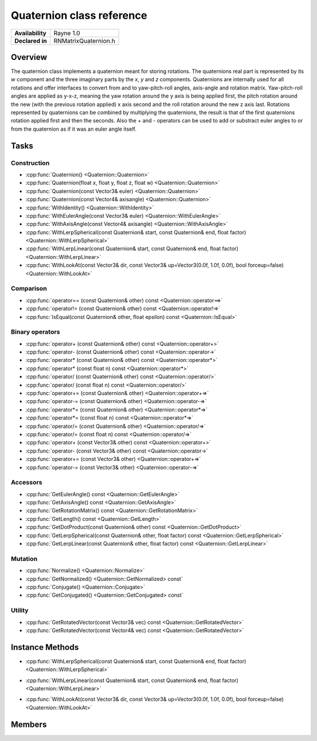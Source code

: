 .. _renquaternion.rst:

**************************
Quaternion class reference
**************************

.. namespace:: RN
.. class:: Quaternion

+---------------------+--------------------------------------+
|   **Availability**  |              Rayne 1.0               |
+---------------------+--------------------------------------+
| **Declared in**     | RNMatrixQuaternion.h                 |
+---------------------+--------------------------------------+

Overview
========

.. inheritance_diagram::

The quaternion class implements a quaternion meant for storing rotations. The quaternions real part is represented by its `w` component and the three imaginary parts by the `x`, `y` and `z` components.
Quaternions are internally used for all rotations and offer interfaces to convert from and to yaw-pitch-roll angles, axis-angle and rotation matrix.
Yaw-pitch-roll angles are applied as y-x-z, meaning the yaw rotation around the y axis is being applied first, the pitch rotation around the new (with the previous rotation applied) x axis second and the roll rotation around the new z axis last.
Rotations represented by quaternions can be combined by multiplying the quaternions, the result is that of the first quaternions rotation applied first and then the seconds.
Also the + and - operators can be used to add or substract euler angles to or from the quaternion as if it was an euler angle itself.

Tasks
=====

Construction
------------

* :cpp:func:`Quaternion() <Quaternion::Quaternion>`
* :cpp:func:`Quaternion(float x, float y, float z, float w) <Quaternion::Quaternion>`
* :cpp:func:`Quaternion(const Vector3& euler) <Quaternion::Quaternion>`
* :cpp:func:`Quaternion(const Vector4& axisangle) <Quaternion::Quaternion>`
* :cpp:func:`WithIdentity() <Quaternion::WithIdentity>`
* :cpp:func:`WithEulerAngle(const Vector3& euler) <Quaternion::WithEulerAngle>`
* :cpp:func:`WithAxisAngle(const Vector4& axisangle) <Quaternion::WithAxisAngle>`
* :cpp:func:`WithLerpSpherical(const Quaternion& start, const Quaternion& end, float factor) <Quaternion::WithLerpSpherical>`
* :cpp:func:`WithLerpLinear(const Quaternion& start, const Quaternion& end, float factor) <Quaternion::WithLerpLinear>`
* :cpp:func:`WithLookAt(const Vector3& dir, const Vector3& up=Vector3(0.0f, 1.0f, 0.0f), bool forceup=false) <Quaternion::WithLookAt>`

  
Comparison
----------

* :cpp:func:`operator== (const Quaternion& other) const <Quaternion::operator==>`
* :cpp:func:`operator!= (const Quaternion& other) const <Quaternion::operator!=>`
* :cpp:func:`IsEqual(const Quaternion& other, float epsilon) const <Quaternion::IsEqual>`

  
Binary operators
----------------

* :cpp:func:`operator+ (const Quaternion& other) const <Quaternion::operator+>`
* :cpp:func:`operator- (const Quaternion& other) const <Quaternion::operator->`
* :cpp:func:`operator* (const Quaternion& other) const <Quaternion::operator*>`
* :cpp:func:`operator* (const float n) const <Quaternion::operator*>`
* :cpp:func:`operator/ (const Quaternion& other) const <Quaternion::operator/>`
* :cpp:func:`operator/ (const float n) const <Quaternion::operator/>`
* :cpp:func:`operator+= (const Quaternion& other) <Quaternion::operator+=>`
* :cpp:func:`operator-= (const Quaternion& other) <Quaternion::operator-=>`
* :cpp:func:`operator*= (const Quaternion& other) <Quaternion::operator*=>`
* :cpp:func:`operator*= (const float n) const <Quaternion::operator*=>`
* :cpp:func:`operator/= (const Quaternion& other) <Quaternion::operator/=>`
* :cpp:func:`operator/= (const float n) const <Quaternion::operator/=>`
* :cpp:func:`operator+ (const Vector3& other) const <Quaternion::operator+>`
* :cpp:func:`operator- (const Vector3& other) const <Quaternion::operator->`
* :cpp:func:`operator+= (const Vector3& other) <Quaternion::operator+=>`
* :cpp:func:`operator-= (const Vector3& other) <Quaternion::operator-=>`


Accessors
---------

* :cpp:func:`GetEulerAngle() const <Quaternion::GetEulerAngle>`
* :cpp:func:`GetAxisAngle() const <Quaternion::GetAxisAngle>`
* :cpp:func:`GetRotationMatrix() const <Quaternion::GetRotationMatrix>`
* :cpp:func:`GetLength() const <Quaternion::GetLength>`
* :cpp:func:`GetDotProduct(const Quaternion& other) const <Quaternion::GetDotProduct>`
* :cpp:func:`GetLerpSpherical(const Quaternion& other, float factor) const <Quaternion::GetLerpSpherical>`
* :cpp:func:`GetLerpLinear(const Quaternion& other, float factor) const <Quaternion::GetLerpLinear>`
 
Mutation
--------

* :cpp:func:`Normalize() <Quaternion::Normalize>`
* :cpp:func:`GetNormalized() <Quaternion::GetNormalized> const`
* :cpp:func:`Conjugate() <Quaternion::Conjugate>`
* :cpp:func:`GetConjugated() <Quaternion::GetConjugated> const`


Utility
-------

* :cpp:func:`GetRotatedVector(const Vector3& vec) const <Quaternion::GetRotatedVector>`
* :cpp:func:`GetRotatedVector(const Vector4& vec) const <Quaternion::GetRotatedVector>`


Instance Methods
================

.. class:: Quaternion 

	.. function:: Quaternion()

		Initializes the quaternion representing no rotation, setting the `x`, `y` and `z` parts to 0.0f and the `w` part to 1.0f.

	.. function:: Quaternion(float x, float y, float z, float w)

		Initializes the quaternion with the given values for the components.

	.. function:: Quaternion(const Vector3& euler)

		Initializes the quaternion with the given euler angles in degrees with x-y-z representing yaw-pitch-roll.

	.. function:: Quaternion(const Vector4& axisangle)

		Initializes the quaternion with the given axis-angle with `x`, `y` and `z` representing the axis and w the angle in degrees.

	.. function:: static Matrix WithIdentity()

		Returns an identity quaternion representing no rotation, setting the `x`, `y` and `z` parts to 0.0f and the `w` part to 1.0f.

	.. function:: static Matrix WithEulerAngle(const Vector3& euler)

		Returns a quaternion initialized with the rotation given as yaw-pitch-roll angles in degrees.

	.. function:: static Matrix WithAxisAngle(const Vector4& axisangle)

		Returns a quaternion initialized with the rotation given as axis values and an angle in degrees.
	


* :cpp:func:`WithLerpSpherical(const Quaternion& start, const Quaternion& end, float factor) <Quaternion::WithLerpSpherical>`
* :cpp:func:`WithLerpLinear(const Quaternion& start, const Quaternion& end, float factor) <Quaternion::WithLerpLinear>`
* :cpp:func:`WithLookAt(const Vector3& dir, const Vector3& up=Vector3(0.0f, 1.0f, 0.0f), bool forceup=false) <Quaternion::WithLookAt>`


	.. function:: bool operator== (const Matrix& other) const

		Compares the matrix against the other and returns `true` if they are deemed equal.
		This function is equivalent to calling `IsEqual(other, k::EpsilonFloat)`

	.. function:: bool operator!= (const Matrix& other) const

		Compares the matrix against the other and returns `true` if they are deemed unequal.
		This function is equivalent to calling `!IsEqual(other, k::EpsilonFloat)`

	.. function:: bool IsEqual(const Matrix& other, float epsilon) const

		Compares the matrix against the other using the provided epsilon. The function will subtract
		each component of the respective component of the other vector and compares them against the delta.
		If one exceeds the delta, the two vectors are deemed unequal and the function returns false.

	.. function:: Matrix operator* (const Matrix& other) const

		Returns a new matrix which is the result of the matrix multiplication of `this` and the `other` matrix.

	.. function:: Vector3 operator* (const Vector3& other) const

		Returns a new vector which is the vector transformed with the matrix, achieved by assuming the vectors missing fourth component to be 1 and multiplying the matrix with the vector.

	.. function:: Vector4 operator* (const Vector4& other) const

		Returns a new vector which is the vector transformed with the matrix by multiplying it with the vector.

	.. function:: Vector4& operator*= (const Vector4& other)

		Multiplies this matrix with the `other` matrix.

		:return: Reference to the mutated vector

	.. function:: Vector3 GetEulerAngle() const

		Returns a vector with yaw-pitch-roll angles interpreting the matrix as a rotation matrix without any modifications.

	.. function:: Vector4 GetAxisAngle() const

		Returns a vector with axis-angle representation interpreting the matrix as a rotation matrix without any modifications.

	.. function:: Quaternion GetQuaternion() const

		Returns a rotation quaternion interpreting the matrix as a rotation matrix without any modifications.

	.. function:: float GetDeterminant() const

		Returns the determinant of the matrix. The determinant is a single value providing some information about the matrix and is for example used to calculate the inverse matrix.

	.. function:: void Translate(const Vector3& translation)

		Multiplies the matrix with a matrix representing the given translation.

	.. function:: void Translate(const Vector4& translation)

		Multiplies the matrix with a matrix representing the given translation.

	.. function:: void Scale(const Vector3& scaling)

		Multiplies the matrix with a matrix representing the given scaling.

	.. function:: void Scale(const Vector4& scaling)

		Multiplies the matrix with a matrix representing the given scaling.

	.. function:: void Rotate(const Vector3& rotation)

		Multiplies the matrix with a matrix representing the given rotation interpreted as yaw-pitch-roll angles in degrees.

	.. function:: void Rotate(const Vector3& rotation)

		Multiplies the matrix with a matrix representing the given rotation interpreted as an axis with an angle in degrees.

	.. function:: void Rotate(const Quaternion& rotation)

		Multiplies the matrix with a matrix representing the given rotation from the quaternion.

	.. function:: void Transpose()

		Transposes the matrix, this means that its previous rows are now columns. So the value from m[1] (first column, second row) is for example in m[4] (second column, first row) afterwards.
		For rotation and scaling matrices and other orthogonal matrices this is the same as the inverse.

	.. function:: Matrix GetTransposed()

		Returns the transposed matrix, this means that its rows are the new matrices columns. So the value from m[1] (first column, second row) is for example in m[4] (second column, first row) afterwards.
		For rotation and scaling matrices and other orthogonal matrices this is the same as the inverse.

	.. function:: void Inverse() const

		Inverts this matrix.

	.. function:: Matrix GetInverse() const

		Returns the inverse of this matrix. The inverse is defined as the matrix to multiply the receiver with to get the identity matrix.

Members
=======

.. class:: Matrix

	.. member:: float x

		The first imaginary part of the quaternion.

	.. member:: float y

		The second imaginary part of the quaternion.

	.. member:: float z

		The third imaginary part of the quaternion.

	.. member:: float w

		The real part of the quaternion.

